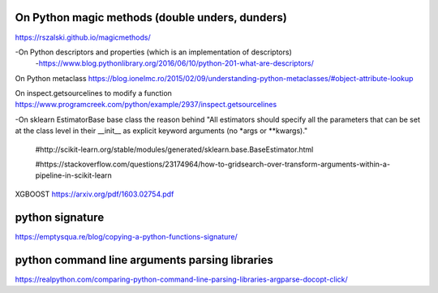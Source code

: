 ##########
On Python magic methods (double unders, dunders)
##########
https://rszalski.github.io/magicmethods/


-On Python descriptors and properties (which is an implementation of descriptors)
   -https://www.blog.pythonlibrary.org/2016/06/10/python-201-what-are-descriptors/



On Python metaclass 
https://blog.ionelmc.ro/2015/02/09/understanding-python-metaclasses/#object-attribute-lookup



On inspect.getsourcelines to modify a function
https://www.programcreek.com/python/example/2937/inspect.getsourcelines



-On sklearn EstimatorBase base class the reason behind 
"All estimators should specify all the parameters that can be set at the class level in their __init__ as explicit keyword arguments (no *args or **kwargs)."
  #http://scikit-learn.org/stable/modules/generated/sklearn.base.BaseEstimator.html

  #https://stackoverflow.com/questions/23174964/how-to-gridsearch-over-transform-arguments-within-a-pipeline-in-scikit-learn

XGBOOST
https://arxiv.org/pdf/1603.02754.pdf

##########
python signature
##########
https://emptysqua.re/blog/copying-a-python-functions-signature/

##########
python command line arguments parsing libraries
##########
https://realpython.com/comparing-python-command-line-parsing-libraries-argparse-docopt-click/

